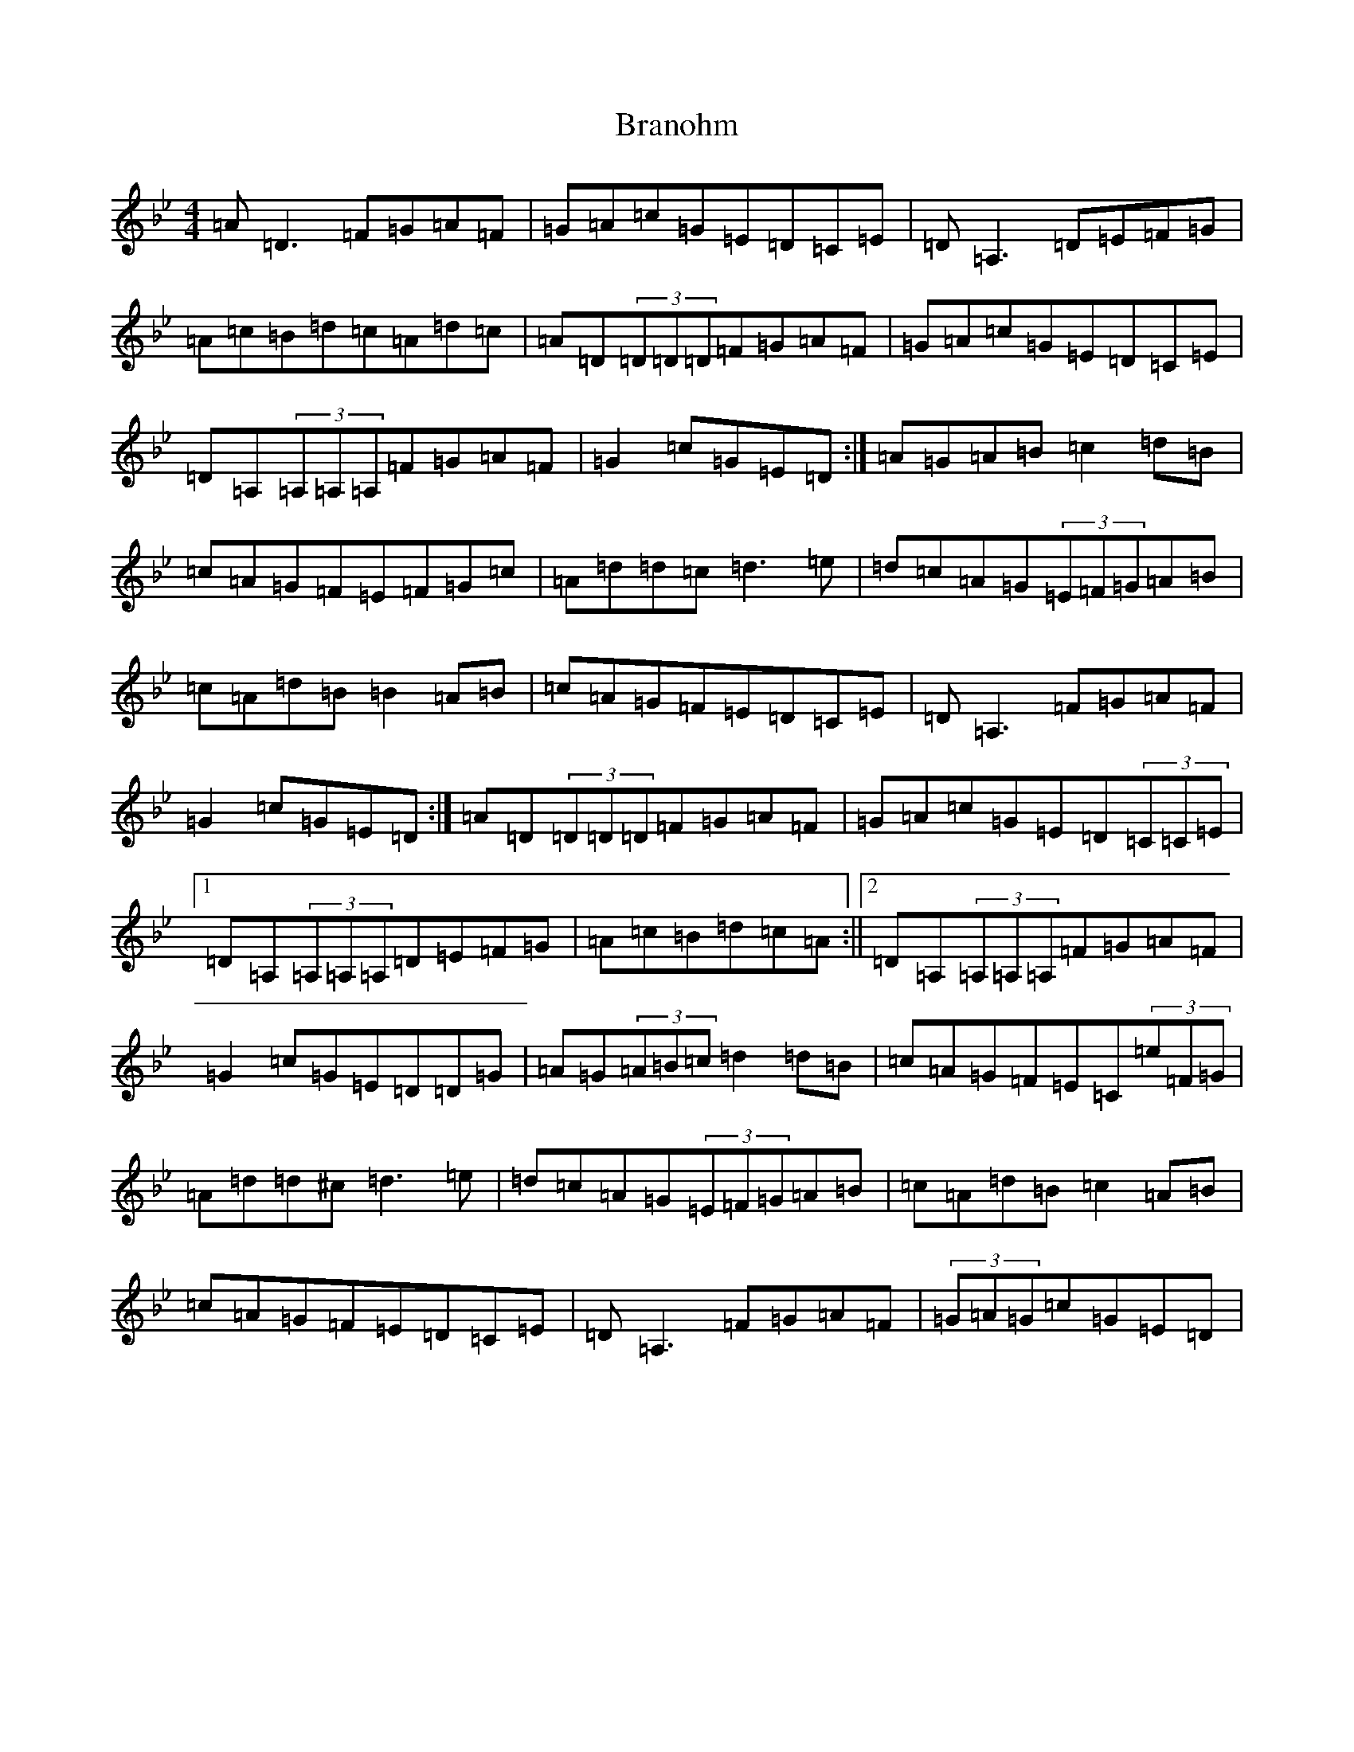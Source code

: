 X: 2536
T: Branohm
S: https://thesession.org/tunes/504#setting13427
Z: A Dorian
R: reel
M:4/4
L:1/8
K: C Dorian
=A=D3=F=G=A=F|=G=A=c=G=E=D=C=E|=D=A,3=D=E=F=G|=A=c=B=d=c=A=d=c|=A=D(3=D=D=D=F=G=A=F|=G=A=c=G=E=D=C=E|=D=A,(3=A,=A,=A,=F=G=A=F|=G2=c=G=E=D:|=A=G=A=B=c2=d=B|=c=A=G=F=E=F=G=c|=A=d=d=c=d3=e|=d=c=A=G(3=E=F=G=A=B|=c=A=d=B=B2=A=B|=c=A=G=F=E=D=C=E|=D=A,3=F=G=A=F|=G2=c=G=E=D:|=A=D(3=D=D=D=F=G=A=F|=G=A=c=G=E=D(3=C=C=E|1=D=A,(3=A,=A,=A,=D=E=F=G|=A=c=B=d=c=A:||2=D=A,(3=A,=A,=A,=F=G=A=F|=G2=c=G=E=D=D=G|=A=G(3=A=B=c=d2=d=B|=c=A=G=F=E=C(3=e=F=G|=A=d=d^c=d3=e|=d=c=A=G(3=E=F=G=A=B|=c=A=d=B=c2=A=B|=c=A=G=F=E=D=C=E|=D=A,3=F=G=A=F|(3=G=A=G=c=G=E=D|